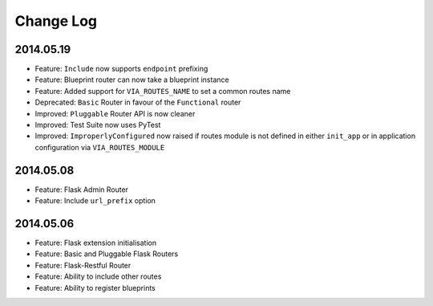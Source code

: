 Change Log
==========

2014.05.19
----------
* Feature: ``Include`` now supports ``endpoint`` prefixing
* Feature: Blueprint router can now take a blueprint instance
* Feature: Added support for ``VIA_ROUTES_NAME`` to set a common routes name
* Deprecated: ``Basic`` Router in favour of the ``Functional`` router
* Improved: ``Pluggable`` Router API is now cleaner
* Improved: Test Suite now uses PyTest
* Improved: ``ImproperlyConfigured`` now raised if routes module is not defined
  in either ``init_app`` or in application configuration via
  ``VIA_ROUTES_MODULE``

2014.05.08
----------
* Feature: Flask Admin Router
* Feature: Include ``url_prefix`` option

2014.05.06
----------
* Feature: Flask extension initialisation
* Feature: Basic and Pluggable Flask Routers
* Feature: Flask-Restful Router
* Feature: Ability to include other routes
* Feature: Ability to register blueprints
